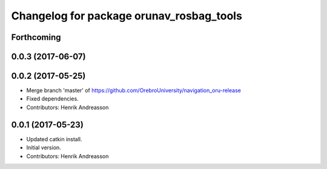^^^^^^^^^^^^^^^^^^^^^^^^^^^^^^^^^^^^^^^^^
Changelog for package orunav_rosbag_tools
^^^^^^^^^^^^^^^^^^^^^^^^^^^^^^^^^^^^^^^^^

Forthcoming
-----------

0.0.3 (2017-06-07)
------------------

0.0.2 (2017-05-25)
------------------
* Merge branch 'master' of https://github.com/OrebroUniversity/navigation_oru-release
* Fixed dependencies.
* Contributors: Henrik Andreasson

0.0.1 (2017-05-23)
------------------
* Updated catkin install.
* Initial version.
* Contributors: Henrik Andreasson
